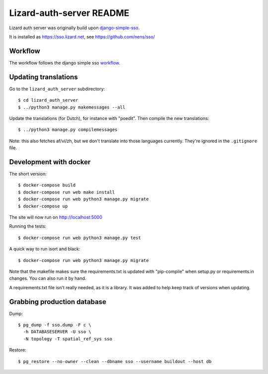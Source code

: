 Lizard-auth-server README
==========================================


.. image:: https://travis-ci.org/lizardsystem/lizard-auth-server.svg?branch=master
    :target: https://travis-ci.org/lizardsystem/lizard-auth-server

.. image:: https://coveralls.io/repos/lizardsystem/lizard-auth-server/badge.svg?branch=master&service=github
  :target: https://coveralls.io/github/lizardsystem/lizard-auth-server?branch=master

Lizard auth server was originally build upon django-simple-sso_.

It is installed as https://sso.lizard.net, see https://github.com/nens/sso/


Workflow
---------

The workflow follows the django simple sso workflow_.


.. _django-simple-sso: http://pypi.python.org/pypi/django-simple-sso
.. _workflow: https://github.com/ojii/django-simple-sso#workflow


Updating translations
---------------------

Go to the ``lizard_auth_server`` subdirectory::

    $ cd lizard_auth_server
    $ ../python3 manage.py makemessages --all

Update the translations (for Dutch), for instance with "poedit". Then compile
the new translations::

    $ ../python3 manage.py compilemessages

Note: this also fetches af/vi/zh, but we don't translate into those languages
currently. They're ignored in the ``.gitignore`` file.


Development with docker
-----------------------

The short version::

    $ docker-compose build
    $ docker-compose run web make install
    $ docker-compose run web python3 manage.py migrate
    $ docker-compose up

The site will now run on http://localhost:5000

Running the tests::

    $ docker-compose run web python3 manage.py test

A quick way to run isort and black::

    $ docker-compose run web python3 manage.py migrate

Note that the makefile makes sure the requirements.txt is updated with
"pip-compile" when setup.py or requirements.in changes. You can also run it by
hand.

A requirements.txt file isn't really needed, as it is a library. It was added
to help keep track of versions when updating.


Grabbing production database
----------------------------

Dump::

    $ pg_dump -f sso.dump -F c \
      -h DATABASESERVER -U sso \
      -N topology -T spatial_ref_sys sso

Restore::

    $ pg_restore --no-owner --clean --dbname sso --username buildout --host db
